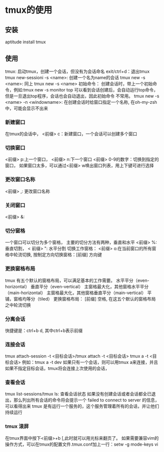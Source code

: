* tmux的使用
** 安装
   aptitude install tmux
** 使用
   tmux: 启动tmux，创建一个会话，但没有为会话命名 exit/ctrl+d：退出tmux
   tmux new-sessioni -s <name>: 创建一个名为name的会话
   tmux new -s <name>: 同上
   tmux new -s <name> 初始命令： 创建会话时，带上一个初始命令，例如:tmux new -s monitor top
   可以看到会话创建后，会自动运行top命令，但是一旦退出top程序，会话也会自动退出，因此初始命令
   不常用。
   tmux new -s <name> -n <windowname>: 在创建会话时给窗口指定一个名称, 在oh-my-zsh中，可能会显示不出来
*** 新建窗口
    在tmux的会话中， <前缀> c：新建窗口，一个会话可以创建多个窗口
*** 切换窗口
    <前缀> p:上一个窗口， <前缀> n:下一个窗口
    <前缀> 0-9的数字：切换到指定的窗口，
    如果窗口太多，可以通过<前缀> w唤出窗口列表，用上下键可进行选择
*** 更改窗口名称
    <前缀> ,: 更改窗口名称
*** 关闭窗口
    <前缀> &:
*** 切分窗格
    一个窗口可以切分为多个窗格， 主要的切分方法有两种，垂直和水平
    <前缀> %:垂直切割， <   前缀> ": 水平分割
    切换工作窗格： <前缀> o:在当前窗口的所有窗格中轮流切换, 按制定方向切换窗格：[前缀] 方向键
*** 更换窗格布局
    tmux 有五个默认的窗格布局，可以满足基本的工作需要。
    水平平分（even-horizontal）
    垂直平分（even-vertical）
    主窗格最大化，其他窗格水平平分（main-horizontal）
    主窗格最大化，其他窗格垂直平分（main-vertical）
    平铺，窗格均等分（tiled）
    更换窗格布局： [前缀] 空格, 在这五个默认的窗格布局之中轮流切换
*** 分离会话
    快捷键是：ctrl+b d, 其中ctrl+b表示前缀
*** 连接会话
    tmux attach-session -t <目标会话>/tmux attach -t <目标会话>
    tmux a -t <目标会话>
    例如：tmux a -t dev
    如果只有一个会话，则可以用tmux a来连接，并且如果不指定目标会话，tmux将会连接上次使用的会话，
*** 查看会话
    tmux list-sessions/tmux ls: 查看会话状态
    如果没有创建会话或者会话都全已退出，那么列出所有会话的命令将会提示一个 failed to connect to server 的信息，
    可以看得出来 tmux 是有运行一个服务的，这个服务管理着所有的会话，并让他们持续运行
*** tmux 滚屏
    在tmux界面中按下<前缀>+b [,此时就可以用光标来翻页了。
    如果需要兼容vim的操作方式，可以在tmux的配置文件.tmux.conf加上一行：setw -g mode-keys vi
